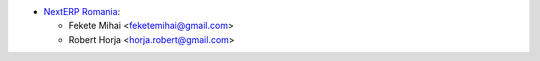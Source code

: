 * `NextERP Romania <https://www.nexterp.ro>`__:

  * Fekete Mihai <feketemihai@gmail.com>
  * Robert Horja <horja.robert@gmail.com>

